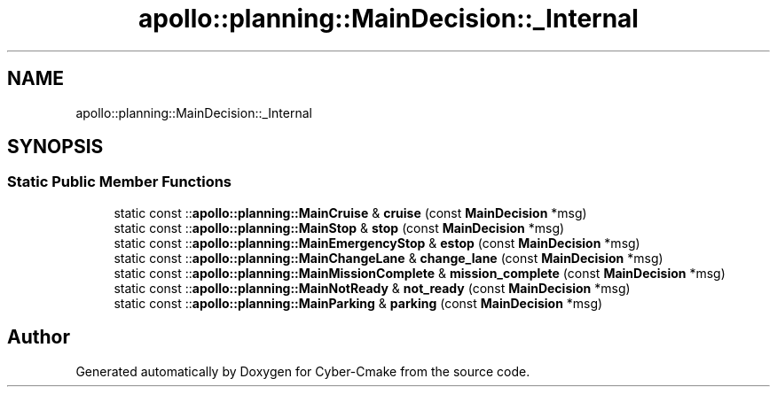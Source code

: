 .TH "apollo::planning::MainDecision::_Internal" 3 "Sun Sep 3 2023" "Version 8.0" "Cyber-Cmake" \" -*- nroff -*-
.ad l
.nh
.SH NAME
apollo::planning::MainDecision::_Internal
.SH SYNOPSIS
.br
.PP
.SS "Static Public Member Functions"

.in +1c
.ti -1c
.RI "static const ::\fBapollo::planning::MainCruise\fP & \fBcruise\fP (const \fBMainDecision\fP *msg)"
.br
.ti -1c
.RI "static const ::\fBapollo::planning::MainStop\fP & \fBstop\fP (const \fBMainDecision\fP *msg)"
.br
.ti -1c
.RI "static const ::\fBapollo::planning::MainEmergencyStop\fP & \fBestop\fP (const \fBMainDecision\fP *msg)"
.br
.ti -1c
.RI "static const ::\fBapollo::planning::MainChangeLane\fP & \fBchange_lane\fP (const \fBMainDecision\fP *msg)"
.br
.ti -1c
.RI "static const ::\fBapollo::planning::MainMissionComplete\fP & \fBmission_complete\fP (const \fBMainDecision\fP *msg)"
.br
.ti -1c
.RI "static const ::\fBapollo::planning::MainNotReady\fP & \fBnot_ready\fP (const \fBMainDecision\fP *msg)"
.br
.ti -1c
.RI "static const ::\fBapollo::planning::MainParking\fP & \fBparking\fP (const \fBMainDecision\fP *msg)"
.br
.in -1c

.SH "Author"
.PP 
Generated automatically by Doxygen for Cyber-Cmake from the source code\&.
